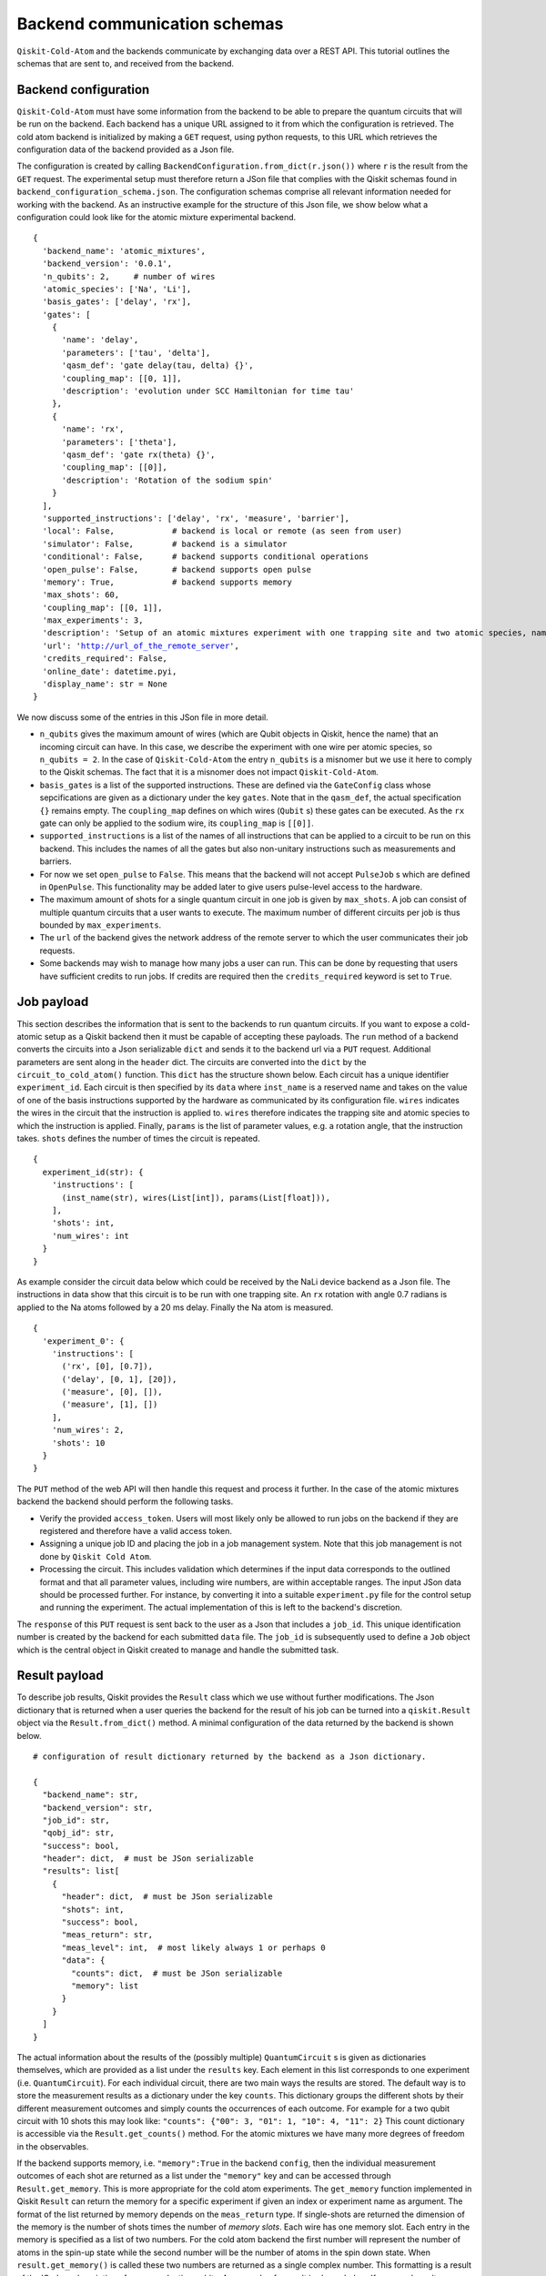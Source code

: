 #############################
Backend communication schemas
#############################

``Qiskit-Cold-Atom`` and the backends communicate by exchanging data over a REST API.
This tutorial outlines the schemas that are sent to, and received from the backend.

Backend configuration
~~~~~~~~~~~~~~~~~~~~~

``Qiskit-Cold-Atom`` must have some information from the backend to be able to prepare the
quantum circuits that will be run on the backend.
Each backend has a unique URL assigned to it from which the configuration is retrieved.
The cold atom backend is initialized by making a ``GET`` request, using python requests,
to this URL which retrieves the configuration data of the backend provided as a Json file.

The configuration is created by calling ``BackendConfiguration.from_dict(r.json())`` where
``r`` is the result from the ``GET`` request.
The experimental setup must therefore return a JSon file that complies with the Qiskit schemas
found in ``backend_configuration_schema.json``.
The configuration schemas comprise all relevant information needed for working with the backend.
As an instructive example for the structure of this Json file, we show below what a configuration
could look like for the atomic mixture experimental backend.

.. parsed-literal::

    {
      'backend_name': 'atomic_mixtures',
      'backend_version': '0.0.1',
      'n_qubits': 2,     # number of wires
      'atomic_species': ['Na', 'Li'],
      'basis_gates': ['delay', 'rx'],
      'gates': [
        {
          'name': 'delay',
          'parameters': ['tau', 'delta'],
          'qasm_def': 'gate delay(tau, delta) {}',
          'coupling_map': [[0, 1]],
          'description': 'evolution under SCC Hamiltonian for time tau'
        },
        {
          'name': 'rx',
          'parameters': ['theta'],
          'qasm_def': 'gate rx(theta) {}',
          'coupling_map': [[0]],
          'description': 'Rotation of the sodium spin'
        }
      ],
      'supported_instructions': ['delay', 'rx', 'measure', 'barrier'],
      'local': False,            # backend is local or remote (as seen from user)
      'simulator': False,        # backend is a simulator
      'conditional': False,      # backend supports conditional operations
      'open_pulse': False,       # backend supports open pulse
      'memory': True,            # backend supports memory
      'max_shots': 60,
      'coupling_map': [[0, 1]],
      'max_experiments': 3,
      'description': 'Setup of an atomic mixtures experiment with one trapping site and two atomic species, namely Na and Li.',
      'url': 'http://url_of_the_remote_server',
      'credits_required': False,
      'online_date': datetime.pyi,
      'display_name': str = None
    }

We now discuss some of the entries in this JSon file in more detail.


- ``n_qubits`` gives the maximum amount of wires (which are Qubit objects in Qiskit, hence the name)
  that an incoming circuit can have. In this case, we describe the experiment with one wire per
  atomic species, so ``n_qubits = 2``.
  In the case of ``Qiskit-Cold-Atom`` the entry ``n_qubits`` is a misnomer but we use it here to comply
  to the Qiskit schemas.
  The fact that it is a misnomer does not impact ``Qiskit-Cold-Atom``.

- ``basis_gates`` is a list of the supported instructions. These are defined via the ``GateConfig``
  class whose sepcifications are given as a dictionary under the key ``gates``.
  Note that in the ``qasm_def``, the actual specification ``{}`` remains empty.
  The ``coupling_map`` defines on which wires (``Qubit`` s) these gates can be executed.
  As the ``rx`` gate can only be applied to the sodium wire, its ``coupling_map`` is ``[[0]]``.

- ``supported_instructions`` is a list of the names of all instructions that can be applied to a
  circuit to be run on this backend. This includes the names of all the gates but also non-unitary
  instructions such as measurements and barriers.

- For now we set ``open_pulse`` to ``False``.
  This means that the backend will not accept ``PulseJob`` s which are defined in ``OpenPulse``.
  This functionality may be added later to give users pulse-level access to the hardware.

- The maximum amount of shots for a single quantum circuit in one job is given by ``max_shots``.
  A job can consist of multiple quantum circuits that a user wants to execute.
  The maximum number of different circuits per job is thus bounded by ``max_experiments``.

- The ``url`` of the backend gives the network address of the remote server to which the user
  communicates their job requests.

- Some backends may wish to manage how many jobs a user can run. This can be done by requesting
  that users have sufficient credits to run jobs. If credits are required then the
  ``credits_required`` keyword is set to ``True``.

Job payload
~~~~~~~~~~~

This section describes the information that is sent to the backends to run quantum circuits.
If you want to expose a cold-atomic setup as a Qiskit backend then it must be capable of accepting
these payloads.
The ``run`` method of a backend converts the circuits into a Json serializable ``dict`` and sends it
to the backend url via a ``PUT`` request.
Additional parameters are sent along in the ``header`` dict.
The circuits are converted into the ``dict`` by the ``circuit_to_cold_atom()`` function.
This ``dict`` has the structure shown below.
Each circuit has a unique identifier ``experiment_id``.
Each circuit is then specified by its ``data`` where ``inst_name`` is a reserved name and takes on
the value of one of the basis instructions supported by the hardware as communicated by its configuration file.
``wires`` indicates the wires in the circuit that the instruction is applied to.
``wires`` therefore indicates the trapping site and atomic species to which the instruction is applied.
Finally, ``params`` is the list of parameter values, e.g. a rotation angle, that the instruction takes.
``shots`` defines the number of times the circuit is repeated.

.. parsed-literal::
    {
      experiment_id(str): {
        'instructions': [
          (inst_name(str), wires(List[int]), params(List[float])),
        ],
        'shots': int,
        'num_wires': int
      }
    }

As example consider the circuit data below which could be received by the NaLi device backend as a Json file.
The instructions in data show that this circuit is to be run with one trapping site.
An ``rx`` rotation with angle 0.7 radians is applied to the Na atoms followed by a 20 ms delay.
Finally the Na atom is measured.

.. parsed-literal::
    {
      'experiment_0': {
        'instructions': [
          ('rx', [0], [0.7]),
          ('delay', [0, 1], [20]),
          ('measure', [0], []),
          ('measure', [1], [])
        ],
        'num_wires': 2,
        'shots': 10
      }
    }


The ``PUT`` method of the web API will then handle this request and process it further.
In the case of the atomic mixtures backend the backend should perform the following tasks.

- Verify the provided ``access_token``.
  Users will most likely only be allowed to run jobs on the backend if they are registered and
  therefore have a valid access token.

- Assigning a unique job ID and placing the job in a job management system.
  Note that this job management is not done by ``Qiskit Cold Atom``.

- Processing the circuit. This includes validation which determines if the input data corresponds
  to the outlined format and that all parameter values, including wire numbers, are within acceptable ranges.
  The input JSon data should be processed further.
  For instance, by converting it into a suitable ``experiment.py`` file for the control setup and
  running the experiment.
  The actual implementation of this is left to the backend's discretion.

The ``response`` of this ``PUT`` request is sent back to the user as a Json that includes a ``job_id``.
This unique identification number is created by the backend for each submitted ``data`` file.
The ``job_id`` is subsequently used to define a ``Job`` object which is the central object in Qiskit
created to manage and handle the submitted task.

Result payload
~~~~~~~~~~~~~~

To describe job results, Qiskit provides the ``Result`` class which we use without further modifications.
The Json dictionary that is returned when a user queries the backend for the result of his job can be
turned into a ``qiskit.Result`` object via the ``Result.from_dict()`` method.
A minimal configuration of the data returned by the backend is shown below.

.. parsed-literal::
    # configuration of result dictionary returned by the backend as a Json dictionary.

    {
      "backend_name": str,
      "backend_version": str,
      "job_id": str,
      "qobj_id": str,
      "success": bool,
      "header": dict,  # must be JSon serializable
      "results": list[
        {
          "header": dict,  # must be JSon serializable
          "shots": int,
          "success": bool,
          "meas_return": str,
          "meas_level": int,  # most likely always 1 or perhaps 0
          "data": {
            "counts": dict,  # must be JSon serializable
            "memory": list
          }
        }
      ]
    }

The actual information about the results of the (possibly multiple) ``QuantumCircuit`` s is
given as dictionaries themselves, which are provided as a list under the ``results`` key.
Each element in this list corresponds to one experiment (i.e. ``QuantumCircuit``).
For each individual circuit, there are two main ways the results are stored.
The default way is to store the measurement results as a dictionary under the key ``counts``.
This dictionary groups the different shots by their different measurement outcomes and
simply counts the occurrences of each outcome.
For example for a two qubit circuit with 10 shots this may look like:
``"counts": {"00": 3, "01": 1, "10": 4, "11": 2}``
This count dictionary is accessible via the ``Result.get_counts()`` method.
For the atomic mixtures we have many more degrees of freedom in the observables.

If the backend supports memory, i.e. ``"memory":True`` in the backend ``config``,
then the individual measurement outcomes of each shot are returned as a list under
the ``"memory"`` key and can be accessed through ``Result.get_memory``.
This is more appropriate for the cold atom experiments.
The ``get_memory`` function implemented in Qiskit ``Result`` can return the memory
for a specific experiment if given an index or experiment name as argument.
The format of the list returned by memory depends on the ``meas_return`` type.
If single-shots are returned the dimension of the memory is the number of shots
times the number of *memory slots*.
Each wire has one memory slot.
Each entry in the memory is specified as a list of two numbers.
For the cold atom backend the first number will represent the number of atoms in the
spin-up state while the second number will be the number of atoms in the spin down state.
When ``result.get_memory()`` is called these two numbers are returned as a single complex number.
This formatting is a result of the IQ plane description of superconducting qubits.
An example of a result is shown below.
If averaged results are returned the memory has one dimension less as the shots are averaged.

.. parsed-literal::
    # Example of a result returned by the NaLi device backend as a Json dictionary.
    # The result has one experiment (namely experiment_0 which matches the name above)
    # with three shots and two wires (one for Na and one for Li).
    # In the first shot there are 90012 Na atoms in the spin-up state and 9988 in the spin-down state.

    {
    "backend_name": "atomic_mixtures_device",
    "backend_version": "0.0.1",
    "job_id": "dae51c52-5caa-11eb-b265-080027f905c2",
    "qobj_id": None,
    "success": True,
    "header": {},
    "results": list[
        {
            "header": {"name": "experiment_0", "extra metadata": "text"},
            "shots": 3,
            "success": True,
            "meas_return": "single",
            "meas_level": 1,
            "data": {      # slot 1 (Na)      # slot 2 (Li)
                "memory": [[[90012.,  9988.], [5100., 4900.]],  # Shot 1
                           [[89900., 10100.], [5000., 5000.]],  # Shot 2
                           [[90000., 10000.], [5050., 4950.]]]  # Shot 3
            }
        }
    ]
    }


.. parsed-literal::
    # Part of the data above modified to the
    # case where average results are returned to the user.

    "shots": 3,
    "meas_return": "avg",
    "meas_level": 1,
    "data": {   # slot 1 (Na)       # slot 2 (Li)
      "memory": [[89971.,  10029.], [5050., 4950]]  # Average of three shots
    }


The ``meas_level`` and ``meas_return`` (optional) keys indicate what kind of data is returned.
Finally, depending on the backend, instead of ``counts`` or ``memory``, the dictionary of
the ``"data"`` key can also include ``statevector``, ``unitary`` or ``snapshot`` keys,
which add further flexibility to the datatypes that can be returned in a result object.
